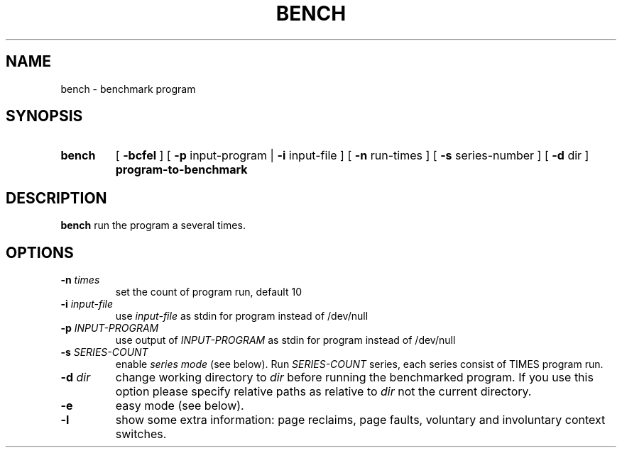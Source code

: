 .TH BENCH 1
.SH NAME
bench \- benchmark program
.SH SYNOPSIS
.TP
.B bench
[
.B \-bcfel
]
[
.B -p
input-program
|
.B -i
input-file
]
[
.B -n
run-times
]
[
.B -s
series-number
]
[
.B -d
dir
]
.B program-to-benchmark
.SH DESCRIPTION
.B bench
run the program a several times.
.SH OPTIONS
.TP
.BI \-n " times"
set the count of program run, default 10
.TP
.BI \-i " input-file"
use 
.I input-file
as stdin for program instead of /dev/null
.TP
.BI \-p " INPUT-PROGRAM"
use output of 
.I INPUT-PROGRAM
as stdin for program instead of /dev/null
.TP
.BI \-s " SERIES-COUNT"
enable
.I series mode
(see below). Run 
.I SERIES-COUNT
series, each series consist of TIMES program run.
.TP
.BI \-d " dir"
change working directory to
.I dir
before running the benchmarked program. If you use this option please 
specify relative paths as relative to
.I dir
not the current directory.
.TP
.BI \-e
easy mode (see below).
.TP
.BI \-l
show some extra information: page reclaims, page faults, voluntary and
involuntary context switches.
.TP
